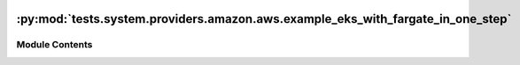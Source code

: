  .. Licensed to the Apache Software Foundation (ASF) under one
    or more contributor license agreements.  See the NOTICE file
    distributed with this work for additional information
    regarding copyright ownership.  The ASF licenses this file
    to you under the Apache License, Version 2.0 (the
    "License"); you may not use this file except in compliance
    with the License.  You may obtain a copy of the License at

 ..   http://www.apache.org/licenses/LICENSE-2.0

 .. Unless required by applicable law or agreed to in writing,
    software distributed under the License is distributed on an
    "AS IS" BASIS, WITHOUT WARRANTIES OR CONDITIONS OF ANY
    KIND, either express or implied.  See the License for the
    specific language governing permissions and limitations
    under the License.

:py:mod:`tests.system.providers.amazon.aws.example_eks_with_fargate_in_one_step`
================================================================================

.. py:module:: tests.system.providers.amazon.aws.example_eks_with_fargate_in_one_step


Module Contents
---------------

.. py:data:: DAG_ID
   :value: 'example_eks_with_fargate_in_one_step'



.. py:data:: CLUSTER_ROLE_ARN_KEY
   :value: 'CLUSTER_ROLE_ARN'



.. py:data:: FARGATE_POD_ROLE_ARN_KEY
   :value: 'FARGATE_POD_ROLE_ARN'



.. py:data:: SUBNETS_KEY
   :value: 'SUBNETS'



.. py:data:: sys_test_context_task



.. py:data:: test_context



.. py:data:: test_run
